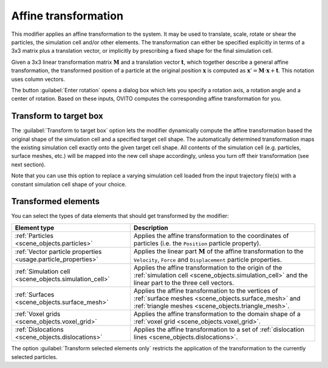 .. _particles.modifiers.affine_transformation:

Affine transformation
---------------------

.. image:: /images/modifiers/affine_transformation_panel.png
  :width: 30%
  :align: right

This modifier applies an affine transformation to the system. It may be used to translate, scale, rotate or shear
the particles, the simulation cell and/or other elements. The transformation can either be specified explicitly in terms of a 3x3
matrix plus a translation vector, or implicitly by prescribing a fixed shape for the final simulation cell.

Given a 3x3 linear transformation matrix :math:`\mathbf{M}`
and a translation vector :math:`\mathbf{t}`, which together describe a general affine transformation,
the transformed position of a particle at the original position :math:`\mathbf{x}`
is computed as :math:`\mathbf{x}' =  \mathbf{M} \cdot \mathbf{x} + \mathbf{t}`.
This notation uses column vectors.

The button :guilabel:`Enter rotation` opens a dialog box which lets you specify a rotation
axis, a rotation angle and a center of rotation. Based on these inputs, OVITO computes the corresponding
affine transformation for you.

Transform to target box
"""""""""""""""""""""""

The :guilabel:`Transform to target box` option lets the modifier dynamically compute the affine transformation 
based the original shape of the simulation cell and a specified target cell shape. The automatically determined transformation 
maps the existing simulation cell exactly onto the given target cell shape. All contents of the simulation cell (e.g. particles, surface meshes, etc.) will be mapped into the new
cell shape accordingly, unless you turn off their transformation (see next section).

Note that you can use this option to replace a varying simulation cell loaded from the input trajectory file(s)
with a constant simulation cell shape of your choice.

Transformed elements
""""""""""""""""""""

You can select the types of data elements that should get transformed by the modifier:

.. table::
  :widths: auto

  =============================================================== =================================================================================
  Element type                                                    Description
  =============================================================== =================================================================================
  :ref:`Particles <scene_objects.particles>`                      Applies the affine transformation to the coordinates of particles (i.e. the ``Position`` particle property).
  :ref:`Vector particle properties <usage.particle_properties>`   Applies the linear part :math:`\mathbf{M}` of the affine transformation to the ``Velocity``, ``Force`` and ``Displacement`` particle properties.
  :ref:`Simulation cell <scene_objects.simulation_cell>`          Applies the affine transformation to the origin of the :ref:`simulation cell <scene_objects.simulation_cell>` and the linear part to the three cell vectors.
  :ref:`Surfaces <scene_objects.surface_mesh>`                    Applies the affine transformation to the vertices of :ref:`surface meshes <scene_objects.surface_mesh>` and :ref:`triangle meshes <scene_objects.triangle_mesh>`.
  :ref:`Voxel grids <scene_objects.voxel_grid>`                   Applies the affine transformation to the domain shape of a :ref:`voxel grid <scene_objects.voxel_grid>`.
  :ref:`Dislocations <scene_objects.dislocations>`                Applies the affine transformation to a set of :ref:`dislocation lines <scene_objects.dislocations>`.
  =============================================================== =================================================================================

The option :guilabel:`Transform selected elements only` restricts the application of the transformation to
the currently selected particles.

.. seealso::
  
  :py:class:`ovito.modifiers.AffineTransformationModifier` (Python API)